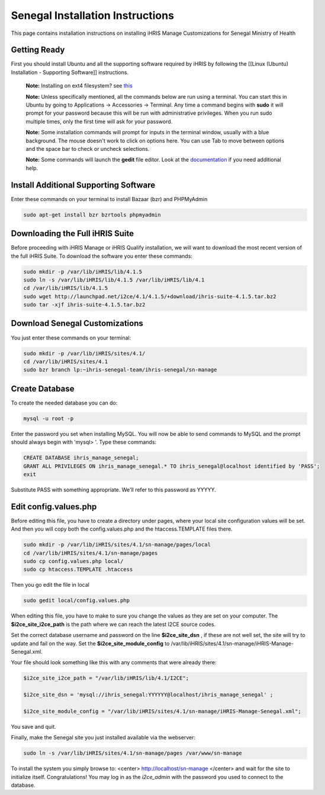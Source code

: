 Senegal Installation Instructions
=================================

This page contains installation instructions on installing iHRIS Manage Customizations for Senegal Ministry of Health

Getting Ready
^^^^^^^^^^^^^

First you should install Ubuntu and all the supporting software required by iHRIS by following the [[Linux (Ubuntu) Installation - Supporting Software]] instructions.

 **Note:**  Installing on ext4 filesystem?  see  `this <http://ubuntuforums.org/showthread.php?t=1313834>`_ 

 **Note:**   Unless specifically mentioned, all the commands below are run using a terminal.  You can start this in Ubuntu by going to Applications -> Accessories -> Terminal.  Any time a command begins with **sudo**  it will prompt for your password because this will be run with administrative privileges.  When you run sudo multiple times, only the first time will ask for your password.

 **Note:**   Some installation commands will prompt for inputs in the terminal window, usually with a blue background.  The mouse doesn't work to click on options here.  You can use Tab to move between options and the space bar to check or uncheck selections.

 **Note:**   Some commands will launch the **gedit**  file editor.  Look at the  `documentation <https://help.ubuntu.com/community/gedit>`_  if you need additional help.

Install Additional Supporting Software
^^^^^^^^^^^^^^^^^^^^^^^^^^^^^^^^^^^^^^

Enter these commands on your terminal to install Bazaar (bzr) and PHPMyAdmin

.. code-block:: bash

    sudo apt-get install bzr bzrtools phpmyadmin
    

Downloading the Full iHRIS Suite
^^^^^^^^^^^^^^^^^^^^^^^^^^^^^^^^
Before proceeding with iHRIS Manage or iHRIS Qualify installation, we will want to download the most recent version of the full iHRIS Suite.  To download the software you enter these commands:

.. code-block:: bash

    sudo mkdir -p /var/lib/iHRIS/lib/4.1.5
    sudo ln -s /var/lib/iHRIS/lib/4.1.5 /var/lib/iHRIS/lib/4.1
    cd /var/lib/iHRIS/lib/4.1.5
    sudo wget http://launchpad.net/i2ce/4.1/4.1.5/+download/ihris-suite-4.1.5.tar.bz2
    sudo tar -xjf ihris-suite-4.1.5.tar.bz2
    

Download Senegal Customizations
^^^^^^^^^^^^^^^^^^^^^^^^^^^^^^^

You just enter these commands on your terminal:

.. code-block:: bash

    sudo mkdir -p /var/lib/iHRIS/sites/4.1/
    cd /var/lib/iHRIS/sites/4.1
    sudo bzr branch lp:~ihris-senegal-team/ihris-senegal/sn-manage
    

Create Database
^^^^^^^^^^^^^^^

To create the needed database you can do:

.. code-block:: bash

    mysql -u root -p
    

Enter the password you set when installing MySQL.  You will now be able to send commands to MySQL and the prompt should always begin with 'mysql> '.  Type these commands:

.. code-block:: mysql

    CREATE DATABASE ihris_manage_senegal;
    GRANT ALL PRIVILEGES ON ihris_manage_senegal.* TO ihris_senegal@localhost identified by 'PASS';
    exit
    

Substitute PASS with something appropriate.  We'll refer to this password as YYYYY.

Edit config.values.php
^^^^^^^^^^^^^^^^^^^^^^
Before editing this file, you have to create a directory under pages, where your local site configuration values will be set. And then you will copy both the config.values.php and the htaccess.TEMPLATE files there.

.. code-block:: bash

    sudo mkdir -p /var/lib/iHRIS/sites/4.1/sn-manage/pages/local
    cd /var/lib/iHRIS/sites/4.1/sn-manage/pages
    sudo cp config.values.php local/
    sudo cp htaccess.TEMPLATE .htaccess
    

Then you go edit the file in local

.. code-block:: bash

    sudo gedit local/config.values.php
    

When editing this file, you have to make to sure you change the values as they are set on your computer. The **$i2ce_site_i2ce_path**  is the path where we can reach the latest I2CE source codes.

Set the correct database username and password on the line **$i2ce_site_dsn** , if these are not well set, the site will try to update and fail on the way. Set the **$i2ce_site_module_config**  to /var/lib/iHRIS/sites/4.1/sn-manage/iHRIS-Manage-Senegal.xml.

Your file should look something like this with any comments that were already there:

.. code-block:: php

    $i2ce_site_i2ce_path = "/var/lib/iHRIS/lib/4.1/I2CE";
    
    $i2ce_site_dsn = 'mysql://ihris_senegal:YYYYYY@localhost/ihris_manage_senegal' ;
    
    $i2ce_site_module_config = "/var/lib/iHRIS/sites/4.1/sn-manage/iHRIS-Manage-Senegal.xml";
    

You save and quit.

Finally, make the Senegal site you just installed available via the webserver:

.. code-block:: bash

    sudo ln -s /var/lib/iHRIS/sites/4.1/sn-manage/pages /var/www/sn-manage
    

To install the system you simply browse to:
<center>
http://localhost/sn-manage
</center>
and wait for the site to initialize itself.  Congratulations!  You may log in as the *i2ce_admin*  with the password you used to connect to the database.

